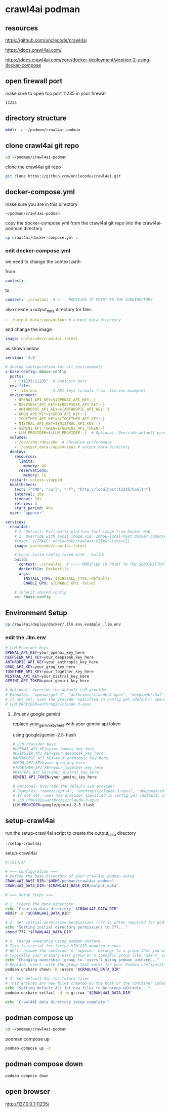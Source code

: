 #+STARTUP: content
* crawl4ai podman
** resources

[[https://github.com/unclecode/crawl4ai]]

[[https://docs.crawl4ai.com/]]

[[https://docs.crawl4ai.com/core/docker-deployment/#option-2-using-docker-compose]]

** open firewall port

make sure to open tcp port 11235 in your firewall

#+begin_example
11235
#+end_example

** directory structure

#+begin_src sh
mkdir -p ~/podman/crawl4ai-podman
#+end_src

** clone crawl4ai git repo

#+begin_src sh
cd ~/podman/crawl4ai-podman
#+end_src

clone the crawl4ai git repo

#+begin_src sh
git clone https://github.com/unclecode/crawl4ai.git
#+end_src

** docker-compose.yml

make sure you are in this directory

#+begin_example
~/podman/crawl4ai-podman
#+end_example

copy the docker-compose.yml from the crawl4ai git repo into the crawl4ai-podman directory

#+begin_src sh
cp crawl4ai/docker-compose.yml .
#+end_src

*** edit docker-compose.yml

we need to change the context path

from

#+begin_src yaml
    context: .
#+end_src

to 

#+begin_src yaml
      context: ./crawl4ai  # <--- MODIFIED TO POINT TO THE SUBDIRECTORY
#+end_src

also create a output_data directory for files

#+begin_src yaml
    - ./output_data:/app/output # output_data directory
#+end_src

and change the image

#+begin_src yaml
    image: unclecode/crawl4ai:latest
#+end_src

as shown below

#+begin_src yaml
version: '3.8'

# Shared configuration for all environments
x-base-config: &base-config
  ports:
    - "11235:11235"  # Gunicorn port
  env_file:
    - .llm.env       # API keys (create from .llm.env.example)
  environment:
    - OPENAI_API_KEY=${OPENAI_API_KEY:-}
    - DEEPSEEK_API_KEY=${DEEPSEEK_API_KEY:-}
    - ANTHROPIC_API_KEY=${ANTHROPIC_API_KEY:-}
    - GROQ_API_KEY=${GROQ_API_KEY:-}
    - TOGETHER_API_KEY=${TOGETHER_API_KEY:-}
    - MISTRAL_API_KEY=${MISTRAL_API_KEY:-}
    - GEMINI_API_TOKEN=${GEMINI_API_TOKEN:-}
    - LLM_PROVIDER=${LLM_PROVIDER:-}  # Optional: Override default provider (e.g., "anthropic/claude-3-opus")
  volumes:
    - /dev/shm:/dev/shm  # Chromium performance
    - ./output_data:/app/output # output_data directory
  deploy:
    resources:
      limits:
        memory: 4G
      reservations:
        memory: 1G
  restart: unless-stopped
  healthcheck:
    test: ["CMD", "curl", "-f", "http://localhost:11235/health"]
    interval: 30s
    timeout: 10s
    retries: 3
    start_period: 40s
  user: "appuser"

services:
  crawl4ai:
    # 1. Default: Pull multi-platform test image from Docker Hub
    # 2. Override with local image via: IMAGE=local-test docker compose up
    #image: ${IMAGE:-unclecode/crawl4ai:${TAG:-latest}}
    image: unclecode/crawl4ai:latest
    
    # Local build config (used with --build)
    build:
      context: ./crawl4ai  # <--- MODIFIED TO POINT TO THE SUBDIRECTORY
      dockerfile: Dockerfile
      args:
        INSTALL_TYPE: ${INSTALL_TYPE:-default}
        ENABLE_GPU: ${ENABLE_GPU:-false}
    
    # Inherit shared config
    <<: *base-config
#+end_src

** Environment Setup

#+begin_src sh
cp crawl4ai/deploy/docker/.llm.env.example .llm.env
#+end_src

*** edit the .llm.env

#+begin_src sh
# LLM Provider Keys
OPENAI_API_KEY=your_openai_key_here
DEEPSEEK_API_KEY=your_deepseek_key_here
ANTHROPIC_API_KEY=your_anthropic_key_here
GROQ_API_KEY=your_groq_key_here
TOGETHER_API_KEY=your_together_key_here
MISTRAL_API_KEY=your_mistral_key_here
GEMINI_API_TOKEN=your_gemini_key_here

# Optional: Override the default LLM provider
# Examples: "openai/gpt-4", "anthropic/claude-3-opus", "deepseek/chat", etc.
# If not set, uses the provider specified in config.yml (default: openai/gpt-4o-mini)
# LLM_PROVIDER=anthropic/claude-3-opus
#+end_src

**** .llm.env google gemini

replace your_gemini_key_here with your gemini api token

using google/gemini-2.5-flash

#+begin_src sh
# LLM Provider Keys
#OPENAI_API_KEY=your_openai_key_here
#DEEPSEEK_API_KEY=your_deepseek_key_here
#ANTHROPIC_API_KEY=your_anthropic_key_here
#GROQ_API_KEY=your_groq_key_here
#TOGETHER_API_KEY=your_together_key_here
#MISTRAL_API_KEY=your_mistral_key_here
GEMINI_API_TOKEN=your_gemini_key_here

# Optional: Override the default LLM provider
# Examples: "openai/gpt-4", "anthropic/claude-3-opus", "deepseek/chat", etc.
# If not set, uses the provider specified in config.yml (default: openai/gpt-4o-mini)
# LLM_PROVIDER=anthropic/claude-3-opus
LLM_PROVIDER=google/gemini-2.5-flash
#+end_src

** setup-crawl4ai

run the setup-crawl4ai script to create the output_data directory

#+begin_src sh
./setup-crawl4ai
#+end_src

setup-crawl4ai

#+begin_src sh
#!/bin/sh

# === Configuration ===
# Define the base directory of your crawl4ai-podman setup
CRAWL4AI_BASE_DIR="$HOME/podman/crawl4ai-podman"
CRAWL4AI_DATA_DIR="$CRAWL4AI_BASE_DIR/output_data"

# === Setup Steps ===

# 1. Create the data directory
echo "Creating data directory: $CRAWL4AI_DATA_DIR"
mkdir -p "$CRAWL4AI_DATA_DIR"

# 2. Set initial permissive permissions (777 is often required for podman/docker on first setup)
echo "Setting initial directory permissions to 777..."
chmod 777 "$CRAWL4AI_DATA_DIR"

# 3. Change ownership using podman unshare
# This is crucial for fixing UID/GID mapping issues. 
# We'll assume the container's 'appuser' belongs to a group that you want to grant access to, 
# typically your primary user group or a specific group like 'users' or 'nogroup'.
echo "Changing ownership (group to 'users') using podman unshare..."
# Replace 'users' with the group that works for your Podman configuration if necessary.
podman unshare chown -R :users "$CRAWL4AI_DATA_DIR"

# 4. Set default ACL for future files
# This ensures any new files created by the host or the container inherit group-write permission.
echo "Setting default ACL for new files to be group-editable..."
podman unshare setfacl -d -m g::rwx "$CRAWL4AI_DATA_DIR"

echo "Crawl4AI data directory setup complete!"
#+end_src

** podman compose up

#+begin_src sh
cd ~/podman/crawl4ai-podman
#+end_src

podman compose up

#+begin_src sh
podman-compose up -d
#+end_src

** podman compose down

#+begin_src sh
podman-compose down
#+end_src

** open browser

[[http://127.0.0.1:11235/]]
